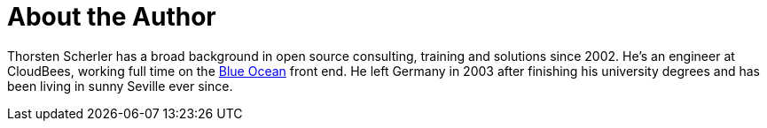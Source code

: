 = About the Author
:page-author_name: Thorsten Scherler
:page-twitter: thorScherler
:page-github: scherler


Thorsten Scherler has a broad background in open source consulting, training and solutions since 2002. He's an engineer at CloudBees, working full time on the link:/projects/blueocean/[Blue Ocean] front end. He left Germany in 2003 after finishing his university degrees and has been living in sunny Seville ever since.
